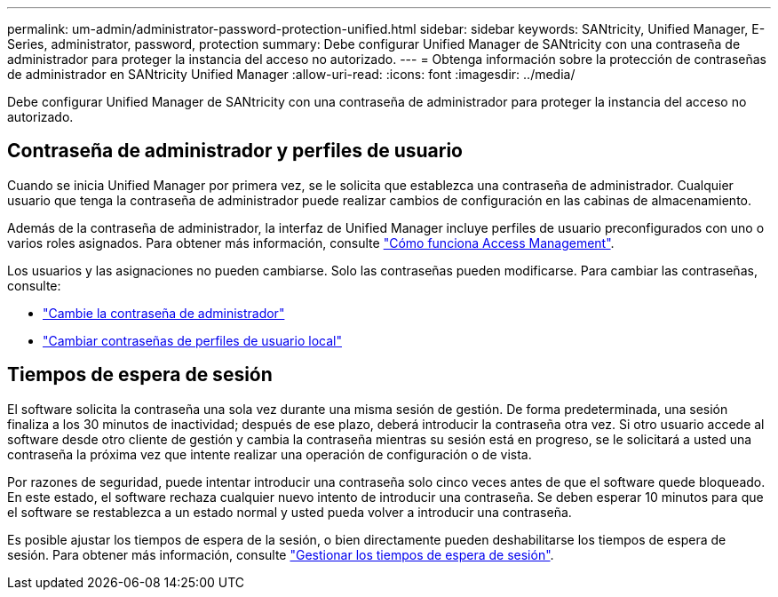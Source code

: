 ---
permalink: um-admin/administrator-password-protection-unified.html 
sidebar: sidebar 
keywords: SANtricity, Unified Manager, E-Series, administrator, password, protection 
summary: Debe configurar Unified Manager de SANtricity con una contraseña de administrador para proteger la instancia del acceso no autorizado. 
---
= Obtenga información sobre la protección de contraseñas de administrador en SANtricity Unified Manager
:allow-uri-read: 
:icons: font
:imagesdir: ../media/


[role="lead"]
Debe configurar Unified Manager de SANtricity con una contraseña de administrador para proteger la instancia del acceso no autorizado.



== Contraseña de administrador y perfiles de usuario

Cuando se inicia Unified Manager por primera vez, se le solicita que establezca una contraseña de administrador. Cualquier usuario que tenga la contraseña de administrador puede realizar cambios de configuración en las cabinas de almacenamiento.

Además de la contraseña de administrador, la interfaz de Unified Manager incluye perfiles de usuario preconfigurados con uno o varios roles asignados. Para obtener más información, consulte link:../um-certificates/how-access-management-works-unified.html["Cómo funciona Access Management"].

Los usuarios y las asignaciones no pueden cambiarse. Solo las contraseñas pueden modificarse. Para cambiar las contraseñas, consulte:

* link:change-admin-password-unified.html["Cambie la contraseña de administrador"]
* link:../um-certificates/change-passwords-unified.html["Cambiar contraseñas de perfiles de usuario local"]




== Tiempos de espera de sesión

El software solicita la contraseña una sola vez durante una misma sesión de gestión. De forma predeterminada, una sesión finaliza a los 30 minutos de inactividad; después de ese plazo, deberá introducir la contraseña otra vez. Si otro usuario accede al software desde otro cliente de gestión y cambia la contraseña mientras su sesión está en progreso, se le solicitará a usted una contraseña la próxima vez que intente realizar una operación de configuración o de vista.

Por razones de seguridad, puede intentar introducir una contraseña solo cinco veces antes de que el software quede bloqueado. En este estado, el software rechaza cualquier nuevo intento de introducir una contraseña. Se deben esperar 10 minutos para que el software se restablezca a un estado normal y usted pueda volver a introducir una contraseña.

Es posible ajustar los tiempos de espera de la sesión, o bien directamente pueden deshabilitarse los tiempos de espera de sesión. Para obtener más información, consulte link:manage-session-timeouts-unified.html["Gestionar los tiempos de espera de sesión"].
